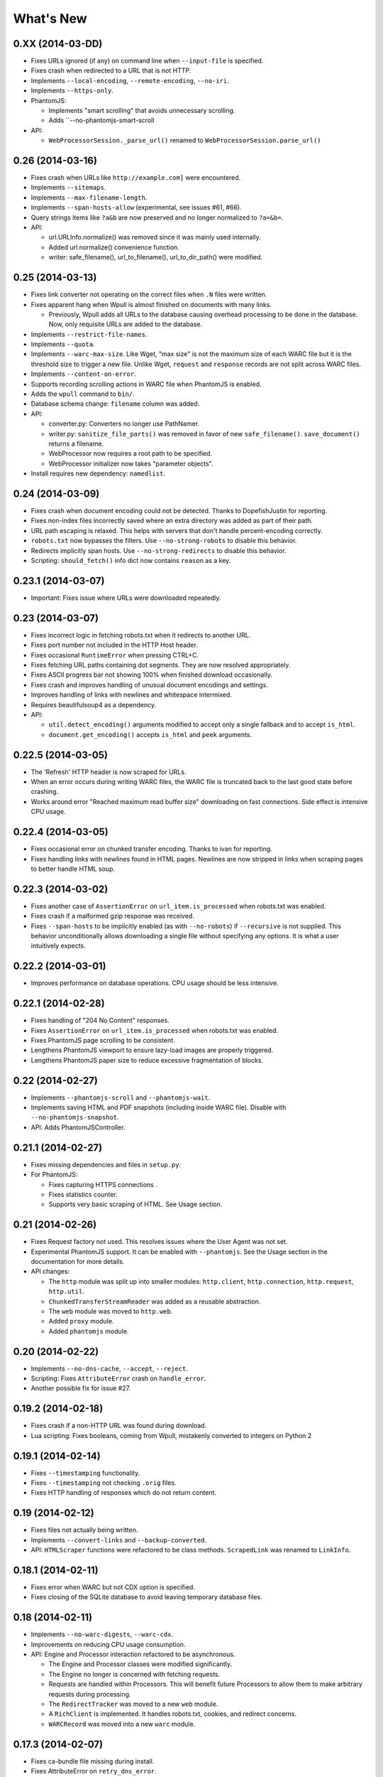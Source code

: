 ==========
What's New
==========

0.XX (2014-03-DD)
==================

* Fixes URLs ignored (if any) on command line when ``--input-file`` is specified.
* Fixes crash when redirected to a URL that is not HTTP.
* Implements ``--local-encoding``, ``--remote-encoding``, ``--no-iri``.
* Implements ``--https-only``.
* PhantomJS:

  * Implements "smart scrolling" that avoids unnecessary scrolling.
  * Adds ``--no-phantomjs-smart-scroll

* API:

  * ``WebProcessorSession._parse_url()`` renamed to ``WebProcessorSession.parse_url()``


0.26 (2014-03-16)
==================

* Fixes crash when URLs like ``http://example.com]`` were encountered.
* Implements ``--sitemaps``.
* Implements ``--max-filename-length``.
* Implements ``--span-hosts-allow`` (experimental, see issues #61, #66).
* Query strings items like ``?a&b`` are now preserved and no longer normalized to ``?a=&b=``.
* API:

  * url.URLInfo.normalize() was removed since it was mainly used internally.
  * Added url.normalize() convenience function.
  * writer: safe_filename(), url_to_filename(), url_to_dir_path() were modified.


0.25 (2014-03-13)
=================

* Fixes link converter not operating on the correct files when ``.N`` files were written.
* Fixes apparent hang when Wpull is almost finished on documents with many links.

  * Previously, Wpull adds all URLs to the database causing overhead processing to be done in the database. Now, only requisite URLs are added to the database.

* Implements ``--restrict-file-names``.
* Implements ``--quota``.
* Implements ``--warc-max-size``. Like Wget, "max size" is not the maximum size of each WARC file but it is the threshold size to trigger a new file. Unlike Wget, ``request`` and ``response`` records are not split across WARC files.
* Implements ``--content-on-error``.
* Supports recording scrolling actions in WARC file when PhantomJS is enabled.
* Adds the ``wpull`` command to ``bin/``.
* Database schema change: ``filename`` column was added.
* API:

  * converter.py: Converters no longer use PathNamer.
  * writer.py: ``sanitize_file_parts()`` was removed in favor of new ``safe_filename()``. ``save_document()`` returns a filename.
  * WebProcessor now requires a root path to be specified.
  * WebProcessor initializer now takes "parameter objects".

* Install requires new dependency: ``namedlist``.


0.24 (2014-03-09)
==================

* Fixes crash when document encoding could not be detected. Thanks to DopefishJustin for reporting.
* Fixes non-index files incorrectly saved where an extra directory was added as part of their path.
* URL path escaping is relaxed. This helps with servers that don't handle percent-encoding correctly.
* ``robots.txt`` now bypasses the filters. Use ``--no-strong-robots`` to disable this behavior.
* Redirects implicitly span hosts. Use ``--no-strong-redirects`` to disable this behavior.
* Scripting: ``should_fetch()`` info dict now contains ``reason`` as a key.


0.23.1 (2014-03-07)
===================

* Important: Fixes issue where URLs were downloaded repeatedly.


0.23 (2014-03-07)
=================

* Fixes incorrect logic in fetching robots.txt when it redirects to another URL.
* Fixes port number not included in the HTTP Host header.
* Fixes occasional ``RuntimeError`` when pressing CTRL+C.
* Fixes fetching URL paths containing dot segments. They are now resolved appropriately.
* Fixes ASCII progress bar not showing 100% when finished download occasionally.
* Fixes crash and improves handling of unusual document encodings and settings.
* Improves handling of links with newlines and whitespace intermixed.
* Requires beautifulsoup4 as a dependency.
* API:

  * ``util.detect_encoding()`` arguments modified to accept only a single fallback and to accept ``is_html``.
  * ``document.get_encoding()`` accepts ``is_html`` and ``peek`` arguments.


0.22.5 (2014-03-05)
===================

* The 'Refresh' HTTP header is now scraped for URLs.
* When an error occurs during writing WARC files, the WARC file is truncated back to the last good state before crashing.
* Works around error "Reached maximum read buffer size" downloading on fast connections. Side effect is intensive CPU usage.


0.22.4 (2014-03-05)
===================

* Fixes occasional error on chunked transfer encoding. Thanks to ivan for reporting.
* Fixes handling links with newlines found in HTML pages. Newlines are now stripped in links when scraping pages to better handle HTML soup.


0.22.3 (2014-03-02)
===================

* Fixes another case of ``AssertionError`` on ``url_item.is_processed`` when robots.txt was enabled.
* Fixes crash if a malformed gzip response was received.
* Fixes ``--span-hosts`` to be implicitly enabled (as with ``--no-robots``) if ``--recursive`` is not supplied. This behavior unconditionally allows downloading a single file without specifying any options. It is what a user intuitively expects.


0.22.2 (2014-03-01)
===================

* Improves performance on database operations. CPU usage should be less intensive.


0.22.1 (2014-02-28)
===================

* Fixes handling of "204 No Content" responses.
* Fixes ``AssertionError`` on ``url_item.is_processed`` when robots.txt was enabled.
* Fixes PhantomJS page scrolling to be consistent.
* Lengthens PhantomJS viewport to ensure lazy-load images are properly triggered.
* Lengthens PhantomJS paper size to reduce excessive fragmentation of blocks.


0.22 (2014-02-27)
=================

* Implements ``--phantomjs-scroll`` and ``--phantomjs-wait``.
* Implements saving HTML and PDF snapshots (including inside WARC file). Disable with ``--no-phantomjs-snapshot``.
* API: Adds PhantomJSController.


0.21.1 (2014-02-27)
===================

* Fixes missing dependencies and files in ``setup.py``.
* For PhantomJS:

  * Fixes capturing HTTPS connections .
  * Fixes statistics counter.
  * Supports very basic scraping of HTML. See Usage section.


0.21 (2014-02-26)
=================

* Fixes Request factory not used. This resolves issues where the User Agent was not set.
* Experimental PhantomJS support. It can be enabled with ``--phantomjs``. See the Usage section in the documentation for more details.
* API changes:

  * The ``http`` module was split up into smaller modules: ``http.client``, ``http.connection``, ``http.request``, ``http.util``.
  * ``ChunkedTransferStreamReader`` was added as a reusable abstraction.
  * The ``web`` module was moved to ``http.web``.
  * Added ``proxy`` module.
  * Added ``phantomjs`` module.


0.20 (2014-02-22)
=================

* Implements ``--no-dns-cache``, ``--accept``, ``--reject``.
* Scripting: Fixes ``AttributeError`` crash on ``handle_error``.
* Another possible fix for issue #27.


0.19.2 (2014-02-18)
===================

* Fixes crash if a non-HTTP URL was found during download.
* Lua scripting: Fixes booleans, coming from Wpull, mistakenly converted to integers on Python 2


0.19.1 (2014-02-14)
===================

* Fixes ``--timestamping`` functionality.
* Fixes ``--timestamping`` not checking ``.orig`` files.
* Fixes HTTP handling of responses which do not return content.


0.19 (2014-02-12)
=================

* Fixes files not actually being written.
* Implements ``--convert-links`` and ``--backup-converted``.
* API: ``HTMLScraper`` functions were refactored to be class methods. ``ScrapedLink`` was renamed to ``LinkInfo``.


0.18.1 (2014-02-11)
===================

* Fixes error when WARC but not CDX option is specified.
* Fixes closing of the SQLite database to avoid leaving temporary database files.


0.18 (2014-02-11)
==================

* Implements ``--no-warc-digests``, ``--warc-cdx``.
* Improvements on reducing CPU usage consumption.
* API: Engine and Processor interaction refactored to be asynchronous.

  * The Engine and Processor classes were modified significantly.
  * The Engine no longer is concerned with fetching requests.
  * Requests are handled within Processors. This will benefit future Processors to allow them to make arbitrary requests during processing.
  * The ``RedirectTracker`` was moved to a new ``web`` module.
  * A ``RichClient`` is implemented. It handles robots.txt, cookies, and redirect concerns.
  * ``WARCRecord`` was moved into a new ``warc`` module.


0.17.3 (2014-02-07)
===================

* Fixes ca-bundle file missing during install.
* Fixes AttributeError on ``retry_dns_error``.


0.17.2 (2014-02-06)
===================

* Another attempt to possibly fix #27.
* Implements cleaning inactive connections from the connection pool.


0.17.1 (2014-02-05)
===================

* Another attempt to possibly fix #27.
* API: Refactored ``ConnectionPool``. It now calls ``put`` on ``HostConnectionPool`` to avoid sharing a queue.


0.17 (2014-02-05)
=================

* Implements cookie support.
* Fixes non-recursive downloads where robots.txt was checked unnecessarily.
* Possibly fix issue #27 where HTTP workers get stuck.


0.16.1 (2014-02-05)
===================

* Adds some documentation about stopping Wpull and a list of all options.
* API: ``Builder`` now exposes ``Factory``.
* API: ``WebProcessorSession`` was refactored to not pass arguments through the initializer. It also now uses ``DemuxDocumentScraper`` and ``DemuxURLFilter``.


0.16 (2014-02-04)
=================

* Implements all the SSL options: ``--certificate``, ``--random-file``, ``--egd-file``, ``--secure-protocol``.
* Further improvement on database performance.


0.15.2 (2014-02-03)
===================

* Improves database performance on reducing CPU usage.


0.15.1 (2014-02-03)
===================

* Improves database performance on reducing disk reading.


0.15 (2014-02-02)
=================

* Fixes robots.txt being fetched for every request.
* Scripts: Supports ``replace`` as part of ``get_urls()``.
* Schema change: The database URL strings are normalized into a separate table. Using ``--database`` should now consume less disk space.


0.14.1 (2014-02-02)
===================

* NameValueRecord now supports a ``normalize_override`` argument to how specific keys are cased instead of the default title-case.
* Fixes WARC file's field names to match the same cases as hanzo's warc-tools. warc-tools does not support case-insensitivity as required by the WARC specification in section 4. The WARC files generated by Wpull are conformant however.


0.14 (2014-02-01)
=================

* Database change: SQLAlchemy is now used for the URL Table.

  * Scripts: ``url_info['inline']`` now returns a boolean, not an integer.

* Implements ``--post-data`` and ``--post-file``.
* Scripts can now return ``post_data`` and ``link_type`` as part of ``get_urls()``.


0.13 (2014-01-31)
=================

* Supports reading HTTP responses with gzip content type.


0.12 (2014-01-31)
=================

* No changes to program usage itself.
* More documentation.
* Major API changes due to refactoring:

  * ``http.Body`` moved to ``conversation.Body``
  * ``document.HTTPScraper``, ``document.CSSScraper`` moved to ``scraper`` module.
  * ``conversation`` module now contains base classes for protocol elements.
  * ``processor.WebProcessorSession`` now uses keyword arguments
  * ``engine.Engine`` requires ``Statistics`` argument.


0.11 (2014-01-29)
=================

* Implements ``--progress`` which includes a progress bar indicator.
* Bumps up the HTTP connection buffer size to support fast connections.


0.10.9 (2014-01-28)
===================

* Adds documentation. No program changes.


0.10.8 (2014-01-26)
===================

* Improves robustness against bad HTTP protocol messages.
* Fixes various URL and IRI handling issues.
* Fixes ``--input-file`` to work as expected.
* Fixes command line arguments not working under Python 2.


0.10 (2014-01-23)
=================

* Improves handling on URLs and document encodings.
* Implements ``--ascii-print``.
* Fixes Lua scripting conversion of Python to Lua object types.


0.9 (2014-01-21)
================

* Adds basic SSL options.


0.8 (2014-01-21)
================

* Supports Python and Lua scripting via ``--python-script`` and
  ``--lua-script``.


0.7 (2014-01-18)
================

* Fixes robots.txt support.


0.6 (2014-01-17)
================

* Implements ``--warc-append``, ``--concurrent``.
* ``--read-timeout`` default is 900 seconds.


0.5 (2014-01-17)
================

* Implements ``--no-http-keepalive``, ``--rotate-dns``.
* Adds basic support for HTTPS.


0.4 (2014-01-15)
================

* Implements ``--continue``, ``--no-clobber``, ``--timestamping``.


0.3.2 (2014-01-07)
==================

* Fixes database rows not saved correctly.


0.3 (2014-01-07)
================

* Implements ``--hostnames`` and ``--exclude-hostnames``.


0.2 (2014-01-06)
================

* Implements ``--header`` option.
* Various 3to2 bug fixes.


0.1 (2014-01-05)
================

* The first usable release.



